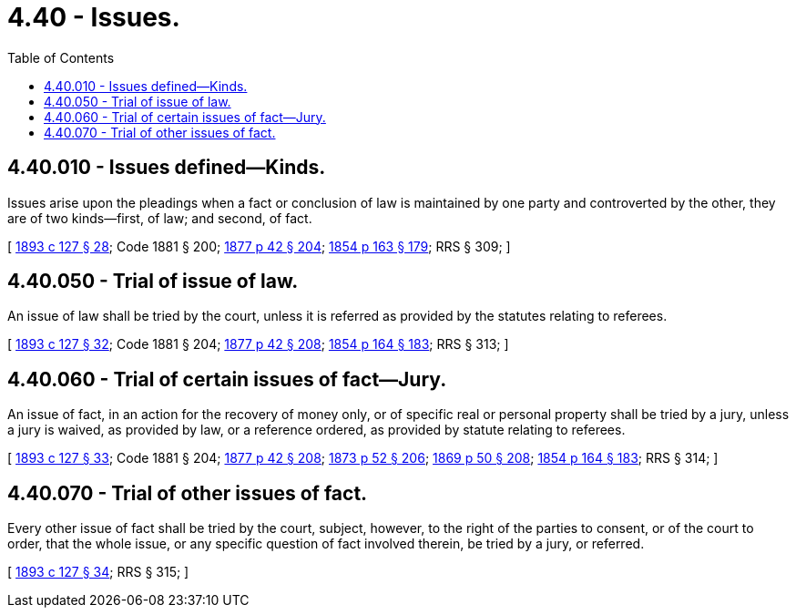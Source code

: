 = 4.40 - Issues.
:toc:

== 4.40.010 - Issues defined—Kinds.
Issues arise upon the pleadings when a fact or conclusion of law is maintained by one party and controverted by the other, they are of two kinds—first, of law; and second, of fact.

[ http://leg.wa.gov/CodeReviser/documents/sessionlaw/1893c127.pdf?cite=1893%20c%20127%20§%2028[1893 c 127 § 28]; Code 1881 § 200; http://leg.wa.gov/CodeReviser/Pages/session_laws.aspx?cite=1877%20p%2042%20§%20204[1877 p 42 § 204]; http://leg.wa.gov/CodeReviser/Pages/session_laws.aspx?cite=1854%20p%20163%20§%20179[1854 p 163 § 179]; RRS § 309; ]

== 4.40.050 - Trial of issue of law.
An issue of law shall be tried by the court, unless it is referred as provided by the statutes relating to referees.

[ http://leg.wa.gov/CodeReviser/documents/sessionlaw/1893c127.pdf?cite=1893%20c%20127%20§%2032[1893 c 127 § 32]; Code 1881 § 204; http://leg.wa.gov/CodeReviser/Pages/session_laws.aspx?cite=1877%20p%2042%20§%20208[1877 p 42 § 208]; http://leg.wa.gov/CodeReviser/Pages/session_laws.aspx?cite=1854%20p%20164%20§%20183[1854 p 164 § 183]; RRS § 313; ]

== 4.40.060 - Trial of certain issues of fact—Jury.
An issue of fact, in an action for the recovery of money only, or of specific real or personal property shall be tried by a jury, unless a jury is waived, as provided by law, or a reference ordered, as provided by statute relating to referees.

[ http://leg.wa.gov/CodeReviser/documents/sessionlaw/1893c127.pdf?cite=1893%20c%20127%20§%2033[1893 c 127 § 33]; Code 1881 § 204; http://leg.wa.gov/CodeReviser/Pages/session_laws.aspx?cite=1877%20p%2042%20§%20208[1877 p 42 § 208]; http://leg.wa.gov/CodeReviser/Pages/session_laws.aspx?cite=1873%20p%2052%20§%20206[1873 p 52 § 206]; http://leg.wa.gov/CodeReviser/Pages/session_laws.aspx?cite=1869%20p%2050%20§%20208[1869 p 50 § 208]; http://leg.wa.gov/CodeReviser/Pages/session_laws.aspx?cite=1854%20p%20164%20§%20183[1854 p 164 § 183]; RRS § 314; ]

== 4.40.070 - Trial of other issues of fact.
Every other issue of fact shall be tried by the court, subject, however, to the right of the parties to consent, or of the court to order, that the whole issue, or any specific question of fact involved therein, be tried by a jury, or referred.

[ http://leg.wa.gov/CodeReviser/documents/sessionlaw/1893c127.pdf?cite=1893%20c%20127%20§%2034[1893 c 127 § 34]; RRS § 315; ]

